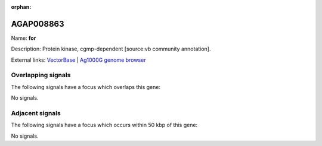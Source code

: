 :orphan:

AGAP008863
=============



Name: **for**

Description: Protein kinase, cgmp-dependent [source:vb community annotation].

External links:
`VectorBase <https://www.vectorbase.org/Anopheles_gambiae/Gene/Summary?g=AGAP008863>`_ |
`Ag1000G genome browser <https://www.malariagen.net/apps/ag1000g/phase1-AR3/index.html?genome_region=3R:19883780-19998837#genomebrowser>`_

Overlapping signals
-------------------

The following signals have a focus which overlaps this gene:



No signals.



Adjacent signals
----------------

The following signals have a focus which occurs within 50 kbp of this gene:



No signals.


